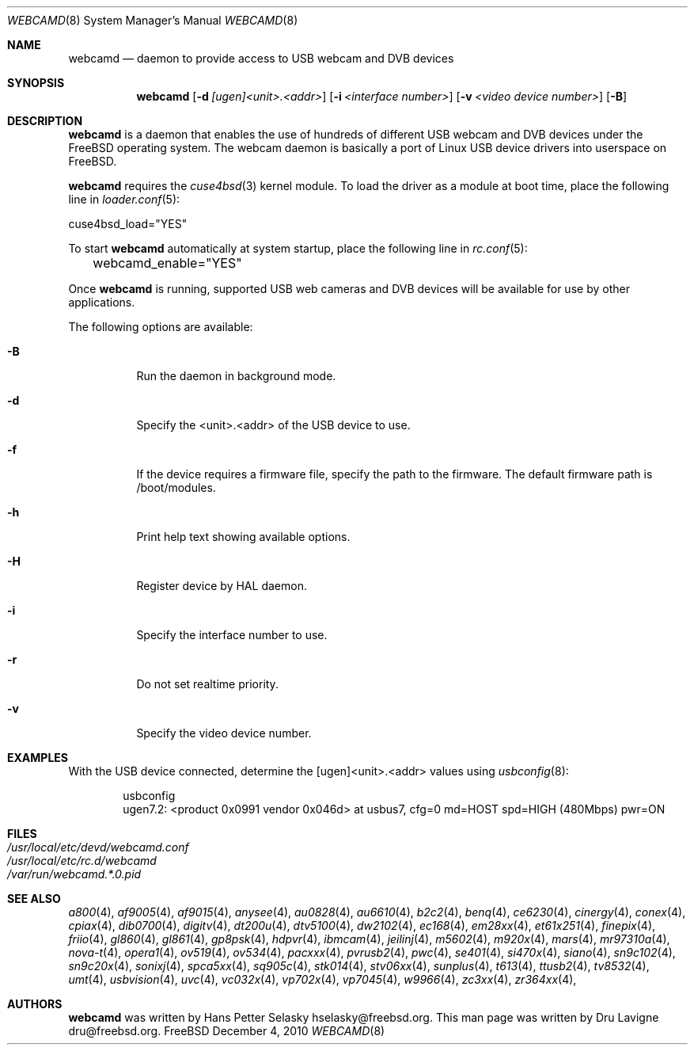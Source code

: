 .\"
.\" Copyright (c) 2010 Dru Lavigne <dru@freebsd.org>
.\"
.\" All rights reserved.
.\"
.\" Redistribution and use in source and binary forms, with or without
.\" modification, are permitted provided that the following conditions
.\" are met:
.\" 1. Redistributions of source code must retain the above copyright
.\"    notice, this list of conditions and the following disclaimer.
.\" 2. Redistributions in binary form must reproduce the above copyright
.\"    notice, this list of conditions and the following disclaimer in the
.\"    documentation and/or other materials provided with the distribution.
.\"
.\" THIS SOFTWARE IS PROVIDED BY THE AUTHOR AND CONTRIBUTORS ``AS IS'' AND
.\" ANY EXPRESS OR IMPLIED WARRANTIES, INCLUDING, BUT NOT LIMITED TO, THE
.\" IMPLIED WARRANTIES OF MERCHANTABILITY AND FITNESS FOR A PARTICULAR PURPOSE
.\" ARE DISCLAIMED.  IN NO EVENT SHALL THE AUTHOR OR CONTRIBUTORS BE LIABLE
.\" FOR ANY DIRECT, INDIRECT, INCIDENTAL, SPECIAL, EXEMPLARY, OR CONSEQUENTIAL
.\" DAMAGES (INCLUDING, BUT NOT LIMITED TO, PROCUREMENT OF SUBSTITUTE GOODS
.\" OR SERVICES; LOSS OF USE, DATA, OR PROFITS; OR BUSINESS INTERRUPTION)
.\" HOWEVER CAUSED AND ON ANY THEORY OF LIABILITY, WHETHER IN CONTRACT, STRICT
.\" LIABILITY, OR TORT (INCLUDING NEGLIGENCE OR OTHERWISE) ARISING IN ANY WAY
.\" OUT OF THE USE OF THIS SOFTWARE, EVEN IF ADVISED OF THE POSSIBILITY OF
.\" SUCH DAMAGE.
.\"
.\"
.Dd December 4, 2010
.Dt WEBCAMD 8 
.Os FreeBSD
.Sh NAME
.Nm webcamd
.Nd daemon to provide access to USB webcam and DVB devices
.Sh SYNOPSIS
.Nm
.Op Fl d Ar [ugen]<unit>.<addr>
.Op Fl i Ar <interface number>
.Op Fl v Ar <video device number>
.Op Fl B
.Sh DESCRIPTION
.Nm
is a daemon that enables the use of hundreds of different USB
webcam and DVB devices under the FreeBSD operating
system. The webcam daemon is basically a port
of Linux USB device drivers into userspace on FreeBSD. 
.Pp
.Nm 
requires the 
.Xr cuse4bsd 3 
kernel module. To load the driver as a
module at boot time, place the following line in
.Xr loader.conf 5 :
.Pp
       cuse4bsd_load="YES"
.Pp
To start 
.Nm
automatically at system startup, place the following line in
.Xr rc.conf 5 :
.Pp
	webcamd_enable="YES"
.Pp
Once
.Nm
is running, supported USB web cameras and DVB devices will be available for use by other applications.
.Pp
The following options are available:
.Bl -tag -width indent
.It Fl B
Run the daemon in background mode.
.It Fl d
Specify the <unit>.<addr> of the USB device to use.
.It Fl f
If the device requires a firmware file, specify the path to the firmware.
The default firmware path is /boot/modules.
.It Fl h
Print help text showing available options.
.It Fl H
Register device by HAL daemon.
.It Fl i
Specify the interface number to use.
.It Fl r
Do not set realtime priority.
.It Fl v
Specify the video device number.
.Sh EXAMPLES
With the USB device connected, determine the [ugen]<unit>.<addr> values using 
.Xr usbconfig 8 :
.Pp
.Bd -literal -offset indent
usbconfig
ugen7.2: <product 0x0991 vendor 0x046d> at usbus7, cfg=0 md=HOST spd=HIGH (480Mbps) pwr=ON
.PP
.Sh FILES
.Bl -tag -compact
.It Pa /usr/local/etc/devd/webcamd.conf
.It Pa /usr/local/etc/rc.d/webcamd
.It Pa /var/run/webcamd.*.0.pid
.Sh SEE ALSO
.Xr a800 4 ,
.Xr af9005 4 ,
.Xr af9015 4 ,
.Xr anysee 4 ,
.Xr au0828 4 ,
.Xr au6610 4 ,
.Xr b2c2 4 ,
.Xr benq 4 ,
.Xr ce6230 4 ,
.Xr cinergy 4 ,
.Xr conex 4 ,
.Xr cpiax 4 ,
.Xr dib0700 4 ,
.Xr digitv 4 ,
.Xr dt200u 4 ,
.Xr dtv5100 4 ,
.Xr dw2102 4 ,
.Xr ec168 4 ,
.Xr em28xx 4 ,
.Xr et61x251 4 ,
.Xr finepix 4 ,
.Xr friio 4 ,
.Xr gl860 4 ,
.Xr gl861 4 ,
.Xr gp8psk 4 ,
.Xr hdpvr 4 ,
.Xr ibmcam 4 ,
.Xr jeilinj 4 ,
.Xr m5602 4 ,
.Xr m920x 4 ,
.Xr mars 4 ,
.Xr mr97310a 4 ,
.Xr nova-t 4 ,
.Xr opera1 4 ,
.Xr ov519 4 ,
.Xr ov534 4 ,
.Xr pacxxx 4 ,
.Xr pvrusb2 4 ,
.Xr pwc 4 ,
.Xr se401 4 ,
.Xr si470x 4 ,
.Xr siano 4 ,
.Xr sn9c102 4 ,
.Xr sn9c20x 4 ,
.Xr sonixj 4 ,
.Xr spca5xx 4 ,
.Xr sq905c 4 ,
.Xr stk014 4 ,
.Xr stv06xx 4 ,
.Xr sunplus 4 ,
.Xr t613 4 ,
.Xr ttusb2 4 ,
.Xr tv8532 4 ,
.Xr umt 4 ,
.Xr usbvision 4 ,
.Xr uvc 4 ,
.Xr vc032x 4 ,
.Xr vp702x 4 ,
.Xr vp7045 4 ,
.Xr w9966 4 ,
.Xr zc3xx 4 ,
.Xr zr364xx 4 ,
.Sh AUTHORS
.Nm
was written by
.An Hans Petter Selasky hselasky@freebsd.org . This man page was written by
Dru Lavigne dru@freebsd.org.
.Pp
